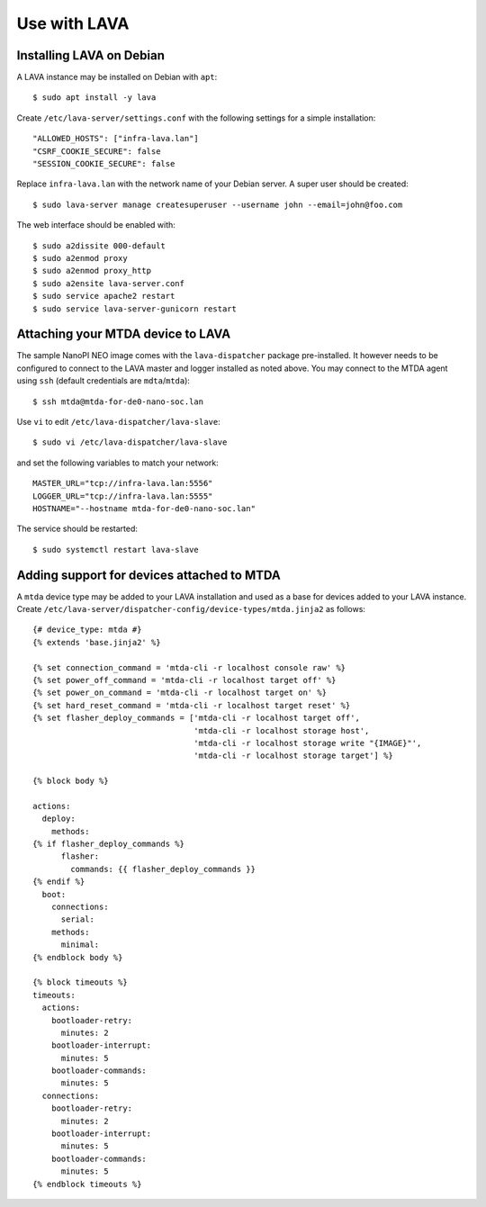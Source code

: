 Use with LAVA
=============

Installing LAVA on Debian
-------------------------

A LAVA instance may be installed on Debian with ``apt``::

    $ sudo apt install -y lava

Create ``/etc/lava-server/settings.conf`` with the following settings for a
simple installation::

    "ALLOWED_HOSTS": ["infra-lava.lan"]
    "CSRF_COOKIE_SECURE": false
    "SESSION_COOKIE_SECURE": false

Replace ``infra-lava.lan`` with the network name of your Debian server. A super
user should be created::

    $ sudo lava-server manage createsuperuser --username john --email=john@foo.com

The web interface should be enabled with::

    $ sudo a2dissite 000-default
    $ sudo a2enmod proxy
    $ sudo a2enmod proxy_http
    $ sudo a2ensite lava-server.conf
    $ sudo service apache2 restart
    $ sudo service lava-server-gunicorn restart

Attaching your MTDA device to LAVA
----------------------------------

The sample NanoPI NEO image comes with the ``lava-dispatcher`` package
pre-installed. It however needs to be configured to connect to the LAVA master
and logger installed as noted above. You may connect to the MTDA agent using
``ssh`` (default credentials are ``mdta``/``mtda``)::

    $ ssh mtda@mtda-for-de0-nano-soc.lan

Use ``vi`` to edit ``/etc/lava-dispatcher/lava-slave``::

    $ sudo vi /etc/lava-dispatcher/lava-slave

and set the following variables to match your network::

    MASTER_URL="tcp://infra-lava.lan:5556"
    LOGGER_URL="tcp://infra-lava.lan:5555"
    HOSTNAME="--hostname mtda-for-de0-nano-soc.lan"

The service should be restarted::

    $ sudo systemctl restart lava-slave

Adding support for devices attached to MTDA
-------------------------------------------

A ``mtda`` device type may be added to your LAVA installation and used as a
base for devices added to your LAVA instance. Create
``/etc/lava-server/dispatcher-config/device-types/mtda.jinja2`` as follows::

    {# device_type: mtda #}
    {% extends 'base.jinja2' %}

    {% set connection_command = 'mtda-cli -r localhost console raw' %}
    {% set power_off_command = 'mtda-cli -r localhost target off' %}
    {% set power_on_command = 'mtda-cli -r localhost target on' %}
    {% set hard_reset_command = 'mtda-cli -r localhost target reset' %}
    {% set flasher_deploy_commands = ['mtda-cli -r localhost target off',
                                      'mtda-cli -r localhost storage host',
                                      'mtda-cli -r localhost storage write "{IMAGE}"',
                                      'mtda-cli -r localhost storage target'] %}

    {% block body %}

    actions:
      deploy:
        methods:
    {% if flasher_deploy_commands %}
          flasher:
            commands: {{ flasher_deploy_commands }}
    {% endif %}
      boot:
        connections:
          serial:
        methods:
          minimal:
    {% endblock body %}

    {% block timeouts %}
    timeouts:
      actions:
        bootloader-retry:
          minutes: 2
        bootloader-interrupt:
          minutes: 5
        bootloader-commands:
          minutes: 5
      connections:
        bootloader-retry:
          minutes: 2
        bootloader-interrupt:
          minutes: 5
        bootloader-commands:
          minutes: 5
    {% endblock timeouts %}
